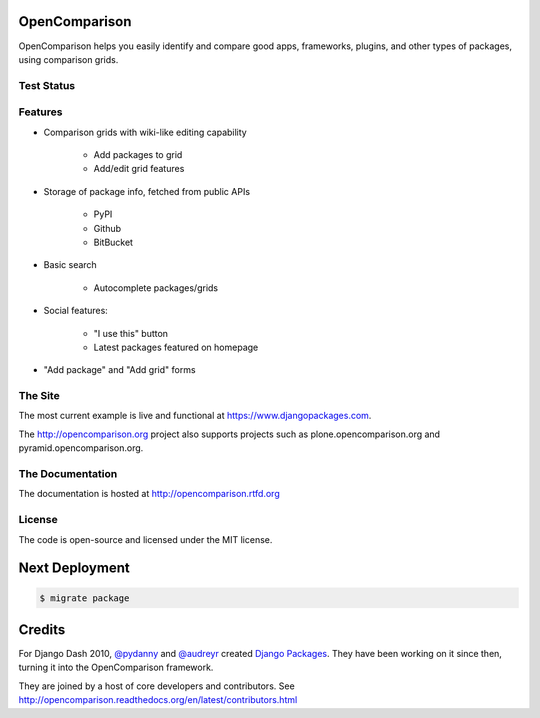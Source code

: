 OpenComparison
==============

OpenComparison helps you easily identify and compare good apps, frameworks, plugins, and other types of packages, using comparison grids.

Test Status
-----------

.. image:: https://travis-ci.org/opencomparison/opencomparison.png?branch=master
        :target: https://secure.travis-ci.org/opencomparison/opencomparison

Features
--------

* Comparison grids with wiki-like editing capability

    * Add packages to grid
    * Add/edit grid features

* Storage of package info, fetched from public APIs

    * PyPI
    * Github
    * BitBucket

* Basic search

    * Autocomplete packages/grids

* Social features:

    * "I use this" button
    * Latest packages featured on homepage

* "Add package" and "Add grid" forms

The Site
--------

The most current example is live and functional at https://www.djangopackages.com.

The http://opencomparison.org project also supports projects such as plone.opencomparison.org and pyramid.opencomparison.org.

The Documentation
-----------------

The documentation is hosted at http://opencomparison.rtfd.org

License
-------

The code is open-source and licensed under the MIT license.

Next Deployment
===============

.. code-block:: bash

    $ migrate package

Credits
=======

For Django Dash 2010, `@pydanny`_ and `@audreyr`_ created `Django Packages`_. They have been working on it since then, turning it into the OpenComparison framework.

They are joined by a host of core developers and contributors.  See http://opencomparison.readthedocs.org/en/latest/contributors.html

.. _`@pydanny`: https://github.com/pydanny/
.. _`@audreyr`: https://github.com/audreyr/
.. _`Django Packages`: https://www.djangopackages.com/